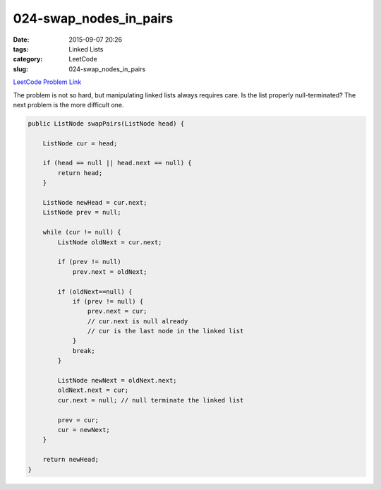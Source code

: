 024-swap_nodes_in_pairs
#######################

:date: 2015-09-07 20:26
:tags: Linked Lists
:category: LeetCode
:slug: 024-swap_nodes_in_pairs

`LeetCode Problem Link <https://leetcode.com/problems/swap-nodes-in-pairs/>`_

The problem is not so hard, but manipulating linked lists always requires care. Is the list properly null-terminated?
The next problem is the more difficult one.

.. code-block:: java

    public ListNode swapPairs(ListNode head) {

        ListNode cur = head;

        if (head == null || head.next == null) {
            return head;
        }

        ListNode newHead = cur.next;
        ListNode prev = null;

        while (cur != null) {
            ListNode oldNext = cur.next;

            if (prev != null)
                prev.next = oldNext;

            if (oldNext==null) {
                if (prev != null) {
                    prev.next = cur;
                    // cur.next is null already
                    // cur is the last node in the linked list
                }
                break;
            }

            ListNode newNext = oldNext.next;
            oldNext.next = cur;
            cur.next = null; // null terminate the linked list

            prev = cur;
            cur = newNext;
        }

        return newHead;
    }